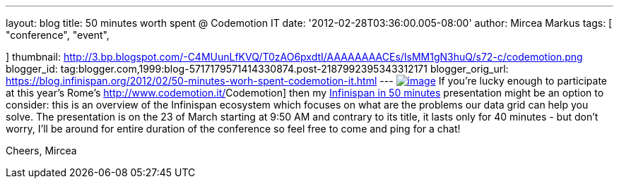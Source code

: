 ---
layout: blog
title: 50 minutes worth spent @ Codemotion IT
date: '2012-02-28T03:36:00.005-08:00'
author: Mircea Markus
tags: [ "conference",
"event",

]
thumbnail: http://3.bp.blogspot.com/-C4MUunLfKVQ/T0zAO6pxdtI/AAAAAAAACEs/IsMM1gN3huQ/s72-c/codemotion.png
blogger_id: tag:blogger.com,1999:blog-5717179571414330874.post-2187992395343312171
blogger_orig_url: https://blog.infinispan.org/2012/02/50-minutes-worh-spent-codemotion-it.html
---
http://3.bp.blogspot.com/-C4MUunLfKVQ/T0zAO6pxdtI/AAAAAAAACEs/IsMM1gN3huQ/s1600/codemotion.png[image:http://3.bp.blogspot.com/-C4MUunLfKVQ/T0zAO6pxdtI/AAAAAAAACEs/IsMM1gN3huQ/s400/codemotion.png[image]]
If you're lucky [#SPELLING_ERROR_0 .blsp-spelling-corrected]#enough# to
participate at this year's Rome's
http://www.codemotion.it/[[#SPELLING_ERROR_1 .blsp-spelling-error]#Codemotion#]
then my
http://www.codemotion.it/en/talk/infinispan-50-minutes[[#SPELLING_ERROR_2 .blsp-spelling-error]#Infinispan#
in 50 minutes] presentation might be an option to consider: this is an
overview of the [#SPELLING_ERROR_3 .blsp-spelling-error]#Infinispan#
[#SPELLING_ERROR_4 .blsp-spelling-corrected]#ecosystem# which focuses on
what are the [#SPELLING_ERROR_5 .blsp-spelling-corrected]#problems# our
[#SPELLING_ERROR_6 .blsp-spelling-error]#data grid# can help you
solve.
The presentation is on the 23 of March starting at 9:50 AM and contrary
to its title, it lasts only for 40 minutes - but don't worry, I'll be
around for entire duration of the conference so feel free to come and
ping for a chat!

Cheers,
[#SPELLING_ERROR_7 .blsp-spelling-error]#Mircea#
